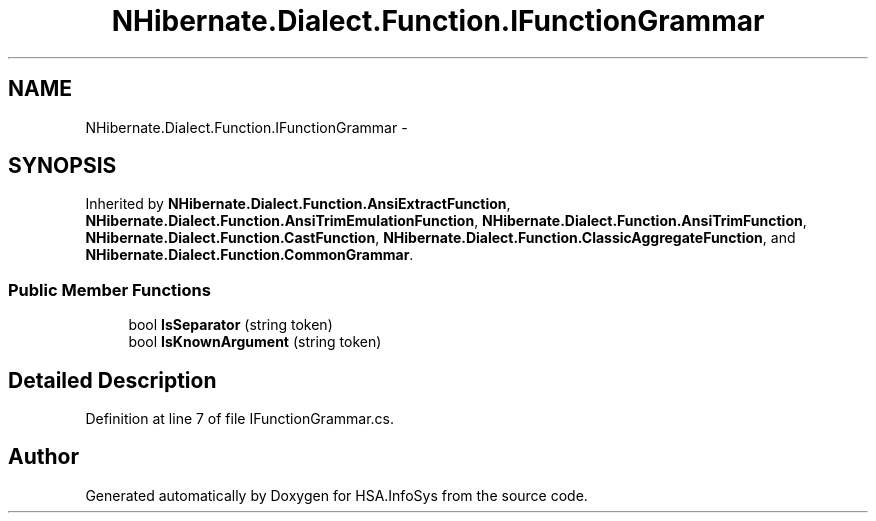 .TH "NHibernate.Dialect.Function.IFunctionGrammar" 3 "Fri Jul 5 2013" "Version 1.0" "HSA.InfoSys" \" -*- nroff -*-
.ad l
.nh
.SH NAME
NHibernate.Dialect.Function.IFunctionGrammar \- 
.SH SYNOPSIS
.br
.PP
.PP
Inherited by \fBNHibernate\&.Dialect\&.Function\&.AnsiExtractFunction\fP, \fBNHibernate\&.Dialect\&.Function\&.AnsiTrimEmulationFunction\fP, \fBNHibernate\&.Dialect\&.Function\&.AnsiTrimFunction\fP, \fBNHibernate\&.Dialect\&.Function\&.CastFunction\fP, \fBNHibernate\&.Dialect\&.Function\&.ClassicAggregateFunction\fP, and \fBNHibernate\&.Dialect\&.Function\&.CommonGrammar\fP\&.
.SS "Public Member Functions"

.in +1c
.ti -1c
.RI "bool \fBIsSeparator\fP (string token)"
.br
.ti -1c
.RI "bool \fBIsKnownArgument\fP (string token)"
.br
.in -1c
.SH "Detailed Description"
.PP 
Definition at line 7 of file IFunctionGrammar\&.cs\&.

.SH "Author"
.PP 
Generated automatically by Doxygen for HSA\&.InfoSys from the source code\&.
